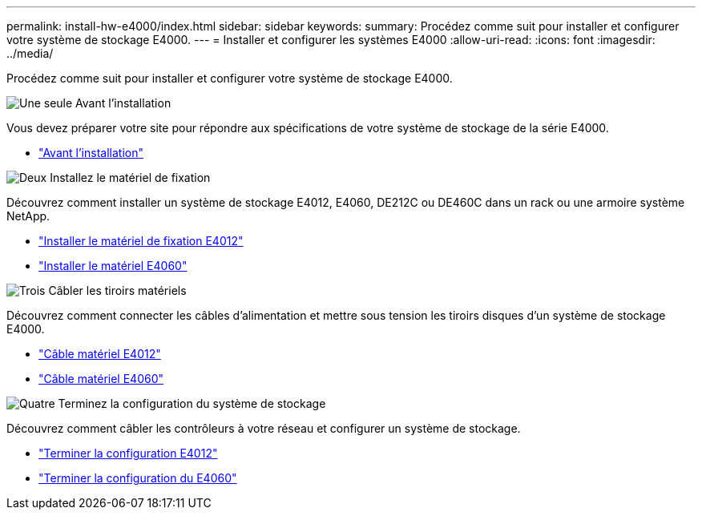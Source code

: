 ---
permalink: install-hw-e4000/index.html 
sidebar: sidebar 
keywords:  
summary: Procédez comme suit pour installer et configurer votre système de stockage E4000. 
---
= Installer et configurer les systèmes E4000
:allow-uri-read: 
:icons: font
:imagesdir: ../media/


[role="lead"]
Procédez comme suit pour installer et configurer votre système de stockage E4000.

.image:https://raw.githubusercontent.com/NetAppDocs/common/main/media/number-1.png["Une seule"] Avant l'installation
[role="quick-margin-para"]
Vous devez préparer votre site pour répondre aux spécifications de votre système de stockage de la série E4000.

[role="quick-margin-list"]
* link:../install-hw-e4000/prepare-installation.html["Avant l'installation"^]


.image:https://raw.githubusercontent.com/NetAppDocs/common/main/media/number-2.png["Deux"] Installez le matériel de fixation
[role="quick-margin-para"]
Découvrez comment installer un système de stockage E4012, E4060, DE212C ou DE460C dans un rack ou une armoire système NetApp.

[role="quick-margin-list"]
* link:../install-hw-e4000/install-hardware-12.html["Installer le matériel de fixation E4012"^]
* link:../install-hw-e4000/install-hardware-60.html["Installer le matériel E4060"^]


.image:https://raw.githubusercontent.com/NetAppDocs/common/main/media/number-3.png["Trois"] Câbler les tiroirs matériels
[role="quick-margin-para"]
Découvrez comment connecter les câbles d'alimentation et mettre sous tension les tiroirs disques d'un système de stockage E4000.

[role="quick-margin-list"]
* link:../install-hw-e4000/connect-cables-12.html["Câble matériel E4012"^]
* link:../install-hw-e4000/connect-cables-60.html["Câble matériel E4060"^]


.image:https://raw.githubusercontent.com/NetAppDocs/common/main/media/number-4.png["Quatre"] Terminez la configuration du système de stockage
[role="quick-margin-para"]
Découvrez comment câbler les contrôleurs à votre réseau et configurer un système de stockage.

[role="quick-margin-list"]
* link:../install-hw-e4000/complete-setup-12.html["Terminer la configuration E4012"^]
* link:../install-hw-e4000/complete-setup-60.html["Terminer la configuration du E4060"^]

